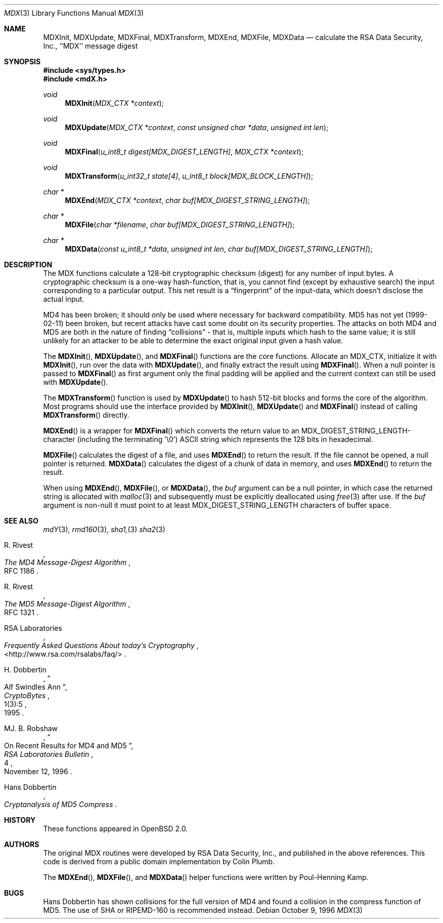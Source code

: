 .\"
.\" ----------------------------------------------------------------------------
.\" "THE BEER-WARE LICENSE" (Revision 42):
.\" <phk@login.dkuug.dk> wrote this file.  As long as you retain this notice you
.\" can do whatever you want with this stuff. If we meet some day, and you think
.\" this stuff is worth it, you can buy me a beer in return.   Poul-Henning Kamp
.\" ----------------------------------------------------------------------------
.\"
.\" 	$OpenBSD: mdX.3,v 1.19 2003/06/25 19:33:34 deraadt Exp $
.\"
.Dd October 9, 1996
.Dt MDX 3
.Os
.Sh NAME
.Nm MDXInit ,
.Nm MDXUpdate ,
.Nm MDXFinal ,
.Nm MDXTransform ,
.Nm MDXEnd ,
.Nm MDXFile ,
.Nm MDXData
.Nd calculate the RSA Data Security, Inc., ``MDX'' message digest
.Sh SYNOPSIS
.Fd #include <sys/types.h>
.Fd #include <mdX.h>
.Ft void
.Fn MDXInit "MDX_CTX *context"
.Ft void
.Fn MDXUpdate "MDX_CTX *context" "const unsigned char *data" "unsigned int len"
.Ft void
.Fn MDXFinal "u_int8_t digest[MDX_DIGEST_LENGTH]" "MDX_CTX *context"
.Ft void
.Fn MDXTransform "u_int32_t state[4]" "u_int8_t block[MDX_BLOCK_LENGTH]"
.Ft "char *"
.Fn MDXEnd "MDX_CTX *context" "char buf[MDX_DIGEST_STRING_LENGTH]"
.Ft "char *"
.Fn MDXFile "char *filename" "char buf[MDX_DIGEST_STRING_LENGTH]"
.Ft "char *"
.Fn MDXData "const u_int8_t *data" "unsigned int len" "char buf[MDX_DIGEST_STRING_LENGTH]"
.Sh DESCRIPTION
The MDX functions calculate a 128-bit cryptographic checksum (digest)
for any number of input bytes.
A cryptographic checksum is a one-way
hash-function, that is, you cannot find (except by exhaustive search)
the input corresponding to a particular output.
This net result is a
.Dq fingerprint
of the input-data, which doesn't disclose the actual input.
.Pp
MD4 has been broken; it should only be used where necessary for
backward compatibility.
MD5 has not yet (1999-02-11) been broken, but recent attacks have cast
some doubt on its security properties.
The attacks on both MD4 and MD5
are both in the nature of finding
.Dq collisions
\- that is, multiple
inputs which hash to the same value; it is still unlikely for an attacker
to be able to determine the exact original input given a hash value.
.Pp
The
.Fn MDXInit ,
.Fn MDXUpdate ,
and
.Fn MDXFinal
functions are the core functions.
Allocate an MDX_CTX, initialize it with
.Fn MDXInit ,
run over the data with
.Fn MDXUpdate ,
and finally extract the result using
.Fn MDXFinal .
When a null pointer is passed to
.Fn MDXFinal
as first argument only the final padding will be applied and the
current context can still be used with
.Fn MDXUpdate .
.Pp
The
.Fn MDXTransform
function is used by
.Fn MDXUpdate
to hash 512-bit blocks and forms the core of the algorithm.
Most programs should use the interface provided by
.Fn MDXInit ,
.Fn MDXUpdate
and
.Fn MDXFinal
instead of calling
.Fn MDXTransform
directly.
.Pp
.Fn MDXEnd
is a wrapper for
.Fn MDXFinal
which converts the return value to an MDX_DIGEST_STRING_LENGTH-character
(including the terminating '\e0')
.Tn ASCII
string which represents the 128 bits in hexadecimal.
.Pp
.Fn MDXFile
calculates the digest of a file, and uses
.Fn MDXEnd
to return the result.
If the file cannot be opened, a null pointer is returned.
.Fn MDXData
calculates the digest of a chunk of data in memory, and uses
.Fn MDXEnd
to return the result.
.Pp
When using
.Fn MDXEnd ,
.Fn MDXFile ,
or
.Fn MDXData ,
the
.Ar buf
argument can be a null pointer, in which case the returned string
is allocated with
.Xr malloc 3
and subsequently must be explicitly deallocated using
.Xr free 3
after use.
If the
.Ar buf
argument is non-null it must point to at least MDX_DIGEST_STRING_LENGTH
characters of buffer space.
.Sh SEE ALSO
.Xr mdY 3 ,
.Xr rmd160 3 ,
.Xr sha1, 3
.Xr sha2 3
.Rs
.%A R. Rivest
.%T The MD4 Message-Digest Algorithm
.%O RFC 1186
.Re
.Rs
.%A R. Rivest
.%T The MD5 Message-Digest Algorithm
.%O RFC 1321
.Re
.Rs
.%A RSA Laboratories
.%T Frequently Asked Questions About today's Cryptography
.%O \&<http://www.rsa.com/rsalabs/faq/>
.Re
.Rs
.%A H. Dobbertin
.%T Alf Swindles Ann
.%J CryptoBytes
.%N 1(3):5
.%D 1995
.Re
.Rs
.%A MJ. B. Robshaw
.%T On Recent Results for MD4 and MD5
.%J RSA Laboratories Bulletin
.%N 4
.%D November 12, 1996
.Re
.Rs
.%A Hans Dobbertin
.%T Cryptanalysis of MD5 Compress
.Re
.Sh HISTORY
These functions appeared in
.Ox 2.0 .
.Sh AUTHORS
The original MDX routines were developed by
.Tn RSA
Data Security, Inc., and published in the above references.
This code is derived from a public domain implementation by Colin Plumb.
.Pp
The
.Fn MDXEnd ,
.Fn MDXFile ,
and
.Fn MDXData
helper functions were written by Poul-Henning Kamp.
.Sh BUGS
Hans Dobbertin has shown collisions for the full version of MD4 and
found a collision in the compress function of MD5.
The use of SHA or RIPEMD-160 is recommended instead.
